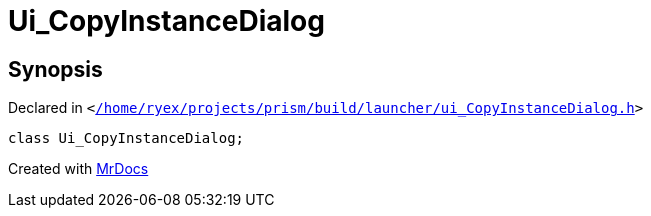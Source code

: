 [#Ui_CopyInstanceDialog]
= Ui&lowbar;CopyInstanceDialog
:relfileprefix: 
:mrdocs:


== Synopsis

Declared in `&lt;https://github.com/PrismLauncher/PrismLauncher/blob/develop/launcher//home/ryex/projects/prism/build/launcher/ui_CopyInstanceDialog.h#L32[&sol;home&sol;ryex&sol;projects&sol;prism&sol;build&sol;launcher&sol;ui&lowbar;CopyInstanceDialog&period;h]&gt;`

[source,cpp,subs="verbatim,replacements,macros,-callouts"]
----
class Ui&lowbar;CopyInstanceDialog;
----






[.small]#Created with https://www.mrdocs.com[MrDocs]#

